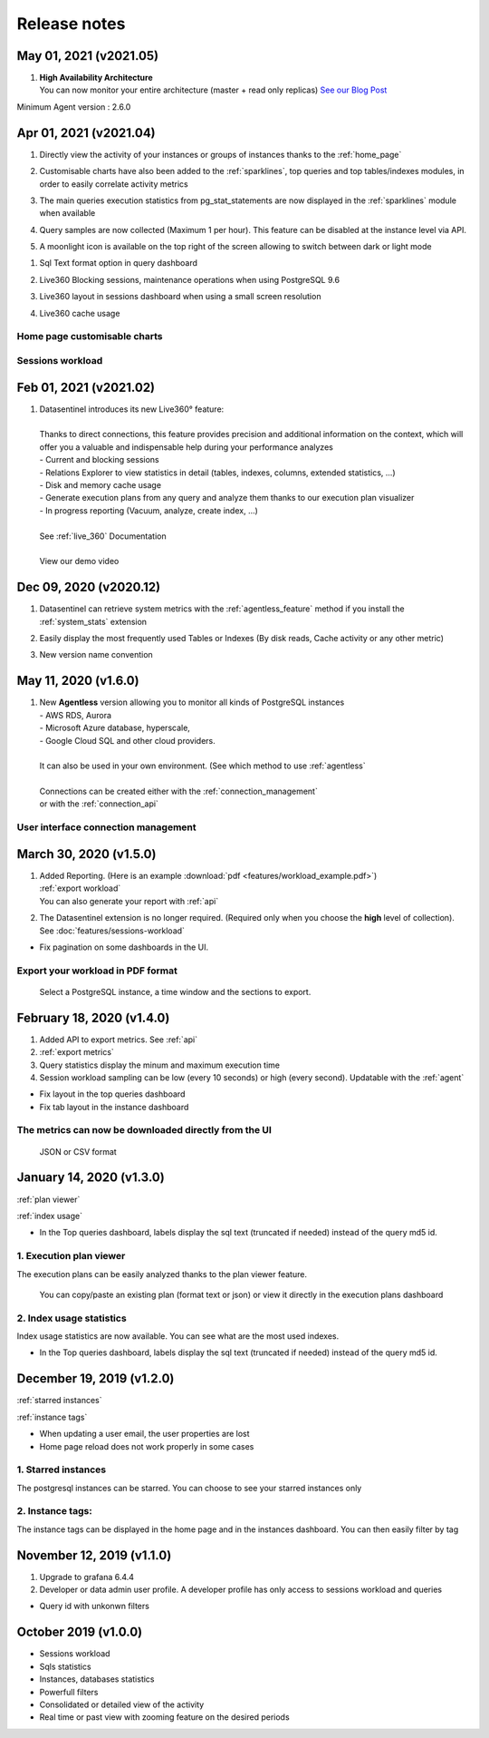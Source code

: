 .. _release-notes:

******************
Release notes
******************

**May 01, 2021 (v2021.05)**
~~~~~~~~~~~~~~~~~~~~~~~~~~~~~~~~~~~~~
.. raw:: html

   <h3>Features</h3>

1. | **High Availability Architecture**
   | You can now monitor your entire architecture (master + read only replicas) `See our Blog Post <https://www.datasentinel.io/blog/post/ha_cluster/>`_ 

Minimum Agent version : 2.6.0


**Apr 01, 2021 (v2021.04)**
~~~~~~~~~~~~~~~~~~~~~~~~~~~~~~~~~~~~~
.. raw:: html

   <h3>Features</h3>

1. | Directly view the activity of your instances or groups of instances thanks to the :ref:`home_page` 
2. | Customisable charts have also been added to the :ref:`sparklines`, top queries and top tables/indexes modules, in order to easily correlate activity metrics
3. | The main queries execution statistics from pg_stat_statements are now displayed in the :ref:`sparklines` module when available 
4. | Query samples are now collected (Maximum 1 per hour). This feature can be disabled at the instance level via API.
5. | A moonlight icon is available on the top right of the screen allowing to switch between dark or light mode

.. raw:: html

   <h3>Fixes</h3>

1. | Sql Text format option in query dashboard 
2. | Live360 Blocking sessions, maintenance operations when using PostgreSQL 9.6 
3. | Live360 layout in sessions dashboard when using a small screen resolution
4. | Live360 cache usage 

.. _home_page:

Home page customisable charts
*****************************

.. image:: images/HomePage.gif
   :alt: Home page charts
   :width: 100%
   :align: center

.. _sparklines:

Sessions workload
*****************

.. image:: images/Sparklines.gif
   :alt: Customisable charts and queries statistics
   :width: 100%
   :align: center

**Feb 01, 2021 (v2021.02)**
~~~~~~~~~~~~~~~~~~~~~~~~~~~~~~~~~~~~~
.. raw:: html

   <h3>Features</h3>

1. | Datasentinel introduces its new Live360° feature:
   | 
   | Thanks to direct connections, this feature provides precision and additional information on the context, which will offer you a valuable and indispensable help during your performance analyzes
   | - Current and blocking sessions
   | - Relations Explorer to view statistics in detail (tables, indexes, columns, extended statistics, ...)
   | - Disk and memory cache usage
   | - Generate execution plans from any query and analyze them thanks to our execution plan visualizer
   | - In progress reporting (Vacuum, analyze, create index, ...)
   |
   | See :ref:`live_360` Documentation
   |
   | View our demo video

   .. image:: ./images/youtubeLogo.png
      :alt: Live360 user
      :align: center
      :target: https://youtu.be/28xODT1j9GI


**Dec 09, 2020 (v2020.12)**
~~~~~~~~~~~~~~~~~~~~~~~~~~~~~~~~~~~~~
.. raw:: html

   <h3>Features</h3>

1. | Datasentinel can retrieve system metrics with the :ref:`agentless_feature` method if you install the :ref:`system_stats` extension 
2. | Easily display the most frequently used Tables or Indexes (By disk reads, Cache activity or any other metric)
3. | New version name convention


**May 11, 2020 (v1.6.0)**
~~~~~~~~~~~~~~~~~~~~~~~~~~~~~~~~~~~~~
.. raw:: html

   <h3>Features</h3>

1. | New **Agentless** version allowing you to monitor all kinds of PostgreSQL instances
   | - AWS RDS, Aurora 
   | - Microsoft Azure database, hyperscale, 
   | - Google Cloud SQL and other cloud providers. 
   | 
   | It can also be used in your own environment. (See which method to use :ref:`agentless`
   | 
   | Connections can be created either with the :ref:`connection_management`
   | or with the :ref:`connection_api`

.. _connection_management:

User interface connection management
************************************

.. image:: images/agentless.gif
   :alt: connection management
   :width: 100%
   :align: center

**March 30, 2020 (v1.5.0)**
~~~~~~~~~~~~~~~~~~~~~~~~~~~~~~~~~~~~~
.. raw:: html

   <h3>Features</h3>

1. | Added Reporting. (Here is an example :download:`pdf <features/workload_example.pdf>`)
   | :ref:`export workload`
   | You can also generate your report with :ref:`api`
2. The Datasentinel extension is no longer required. (Required only when you choose the **high** level of collection). See :doc:`features/sessions-workload`

.. raw:: html

   <h3>Fixes</h3>

- Fix pagination on some dashboards in the UI. 

.. _export workload:


Export your workload in PDF format
**********************************
    Select a PostgreSQL instance, a time window and the sections to export.  

.. image:: images/export_workload.gif
   :alt: Export workload in PDF format
   :width: 100%
   :align: center

**February 18, 2020 (v1.4.0)**
~~~~~~~~~~~~~~~~~~~~~~~~~~~~~~~~~~~~~
.. raw:: html

   <h3>Features</h3>

1. Added API to export metrics. See :ref:`api`
2. :ref:`export metrics`
3. Query statistics display the minum and maximum execution time
4. Session workload sampling can be low (every 10 seconds) or high (every second). Updatable with the :ref:`agent`

.. raw:: html

   <h3>Fixes</h3>

- Fix layout in the top queries dashboard 
- Fix tab layout in the instance dashboard 

.. _export metrics:


The metrics can now be downloaded directly from the UI
**********************************************************
    JSON or CSV format 

.. image:: images/feature_export_metrics.gif
   :alt: Download metrics
   :width: 100%
   :align: center

**January 14, 2020 (v1.3.0)**
~~~~~~~~~~~~~~~~~~~~~~~~~~~~~~~~~~~~~
.. raw:: html

   <h3>Features</h3>

:ref:`plan viewer`

:ref:`index usage`

.. raw:: html

   <h3>Fixes</h3>

- In the Top queries dashboard, labels display the sql text (truncated if needed) instead of the query md5 id.


.. _plan viewer:

1. Execution plan viewer
************************
The execution plans can be easily analyzed thanks to the plan viewer feature. 

    You can copy/paste an existing plan (format text or json) or view it directly in the execution plans dashboard

.. image:: images/execution_plan.gif
   :alt: PostgreSQL Execution plans
   :width: 100%
   :align: center


.. _index usage:

2. Index usage statistics
**************************

Index usage statistics are now available. You can see what are the most used indexes.

.. image:: images/index_statistics.gif
   :alt: PostgreSQL indexes usage statistics
   :width: 100%
   :align: center

.. raw:: html

   <h3>Fixes</h3>

- In the Top queries dashboard, labels display the sql text (truncated if needed) instead of the query md5 id.

**December 19, 2019 (v1.2.0)**
~~~~~~~~~~~~~~~~~~~~~~~~~~~~~~

.. raw:: html

   <h3>Features</h3>

:ref:`starred instances`

:ref:`instance tags`

.. raw:: html

   <h3>Fixes</h3>

- When updating a user email, the user properties are lost
- Home page reload does not work properly in some cases

.. _starred instances:

1. Starred instances
********************
The postgresql instances can be starred. You can choose to see your starred instances only 

.. image:: images/feature_starred.gif
   :alt: Starred instances
   :width: 100%
   :align: center

.. _instance tags:


2. Instance tags:
******************
The instance tags can be displayed in the home page and in the instances dashboard. You can then easily filter by tag

.. image:: images/feature_tags.gif
   :alt: Starred instances
   :width: 100%
   :align: center

.. raw:: html

   <h3>Fixes</h3>



**November 12, 2019 (v1.1.0)**
~~~~~~~~~~~~~~~~~~~~~~~~~~~~~~~~~~~~~
.. raw:: html

   <h3>Features</h3>

1. Upgrade to grafana 6.4.4
2. Developer or data admin user profile. A developer profile has only access to sessions workload and queries

.. raw:: html

   <h3>Fixes</h3>

- Query id with unkonwn filters


**October 2019 (v1.0.0)**
~~~~~~~~~~~~~~~~~~~~~~~~~~~~~~~~
.. raw:: html

   <h3>Features</h3>

- Sessions workload
- Sqls statistics
- Instances, databases statistics
- Powerfull filters
- Consolidated or detailed view of the activity
- Real time or past view with zooming feature on the desired periods
